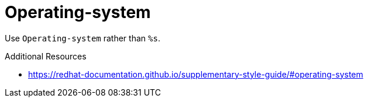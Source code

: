 :navtitle: Operating-system
:keywords: reference, rule, Operating-system

= Operating-system

Use `Operating-system` rather than `%s`.

.Additional Resources

* link:https://redhat-documentation.github.io/supplementary-style-guide/#operating-system[]

